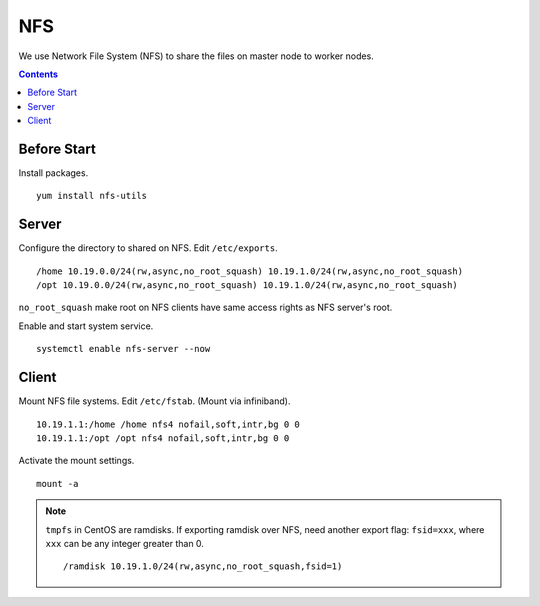 NFS
###

We use Network File System (NFS) to share the files on master node to worker nodes.

.. contents:: :depth: 2

Before Start
============

Install packages.
::

	yum install nfs-utils

Server
======

Configure the directory to shared on NFS. Edit ``/etc/exports``.
::

	/home 10.19.0.0/24(rw,async,no_root_squash) 10.19.1.0/24(rw,async,no_root_squash)
	/opt 10.19.0.0/24(rw,async,no_root_squash) 10.19.1.0/24(rw,async,no_root_squash)

``no_root_squash``  make root on NFS clients have same access rights as NFS server's root.

Enable and start system service.
::

	systemctl enable nfs-server --now

Client
======

Mount NFS file systems. Edit ``/etc/fstab``. (Mount via infiniband).
::

	10.19.1.1:/home /home nfs4 nofail,soft,intr,bg 0 0
	10.19.1.1:/opt /opt nfs4 nofail,soft,intr,bg 0 0

Activate the mount settings.
::

	mount -a

.. note::
	``tmpfs`` in CentOS are ramdisks. If exporting ramdisk over NFS, need another export flag: ``fsid=xxx``, where ``xxx`` can be any integer greater than 0.
	::

		/ramdisk 10.19.1.0/24(rw,async,no_root_squash,fsid=1)
